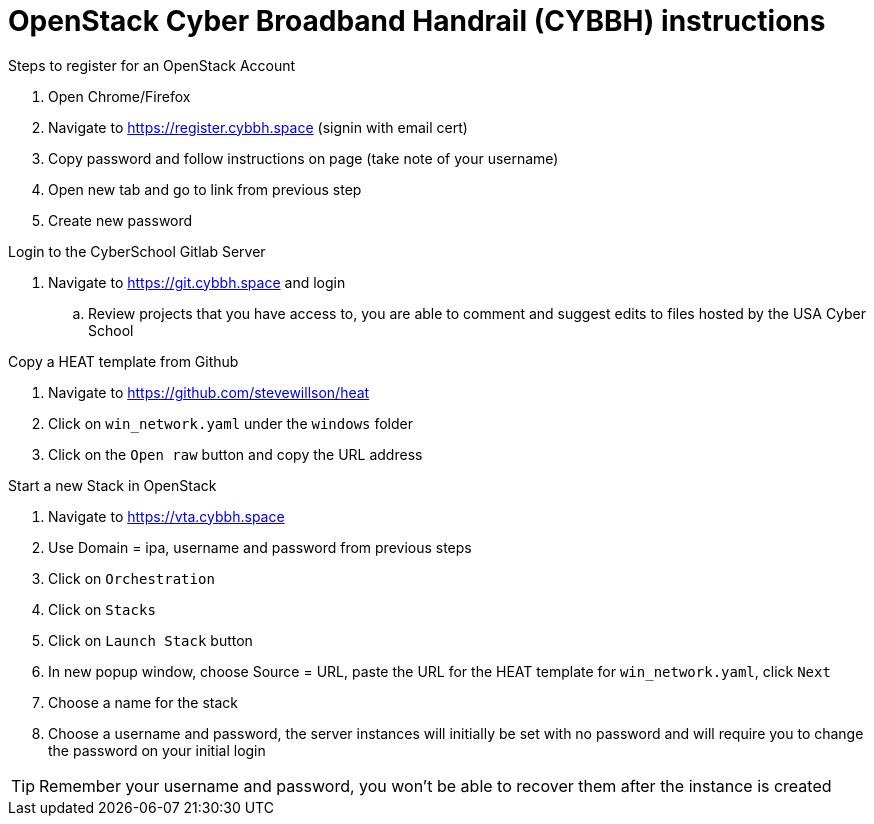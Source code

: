 = OpenStack Cyber Broadband Handrail (CYBBH) instructions

.Steps to register for an OpenStack Account
. Open Chrome/Firefox
. Navigate to https://register.cybbh.space (signin with email cert)
. Copy password and follow instructions on page (take note of your username)
. Open new tab and go to link from previous step
. Create new password

.Login to the CyberSchool Gitlab Server
. Navigate to https://git.cybbh.space and login
.. Review projects that you have access to, you are able to comment and suggest edits to files hosted by the USA Cyber School

.Copy a HEAT template from Github
. Navigate to https://github.com/stevewillson/heat
. Click on `win_network.yaml` under the `windows` folder
. Click on the `Open raw` button and copy the URL address

.Start a new Stack in OpenStack
. Navigate to https://vta.cybbh.space
. Use Domain = ipa, username and password from previous steps
. Click on `Orchestration`
. Click on `Stacks`
. Click on `Launch Stack` button
. In new popup window, choose Source = URL, paste the URL for the HEAT template for `win_network.yaml`, click `Next`
. Choose a name for the stack
. Choose a username and password, the server instances will initially be set with no password and will require you to change the password on your initial login

TIP: Remember your username and password, you won't be able to recover them after the instance is created
